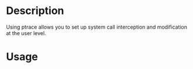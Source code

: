 


* Description

Using ptrace allows you to set up system call interception and
modification at the user level.


* Usage

